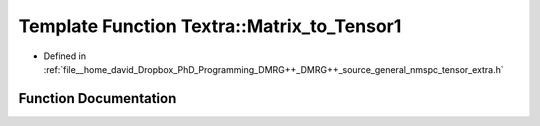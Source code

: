 .. _exhale_function_namespaceTextra_1ac457f29be7f94d9d773b47592c65eef3:

Template Function Textra::Matrix_to_Tensor1
===========================================

- Defined in :ref:`file__home_david_Dropbox_PhD_Programming_DMRG++_DMRG++_source_general_nmspc_tensor_extra.h`


Function Documentation
----------------------


.. doxygenfunction:: Textra::Matrix_to_Tensor1(const Eigen::EigenBase<Derived>&)
